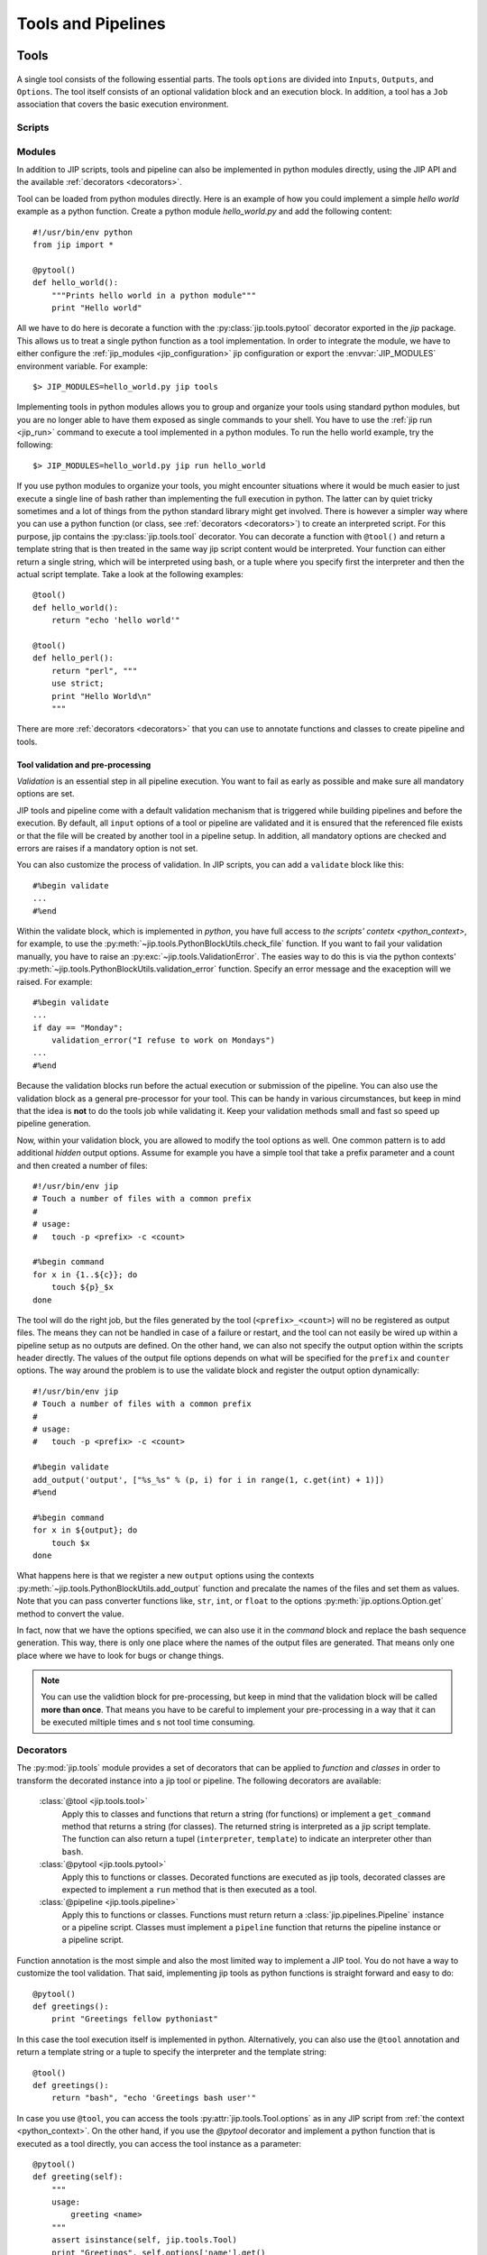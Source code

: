 .. _tools_and_pipelines:

Tools and Pipelines
===================

.. _jip_tools:

Tools
-----

.. figure:: _static/single_tool_def.png
    :align: center
    :alt: tool structure
    
    A single tool consists of the following essential parts. The tools
    ``options`` are divided into ``Inputs``, ``Outputs``, and ``Options``.
    The tool itself consists of an optional validation block and an execution
    block. In addition, a tool has a ``Job`` association that covers the basic
    execution environment.


Scripts
^^^^^^^

.. _jip_tool_modules:

Modules
^^^^^^^
In addition to JIP scripts, tools and pipeline can also be implemented in
python modules directly, using the JIP API and the available :ref:`decorators
<decorators>`. 

Tool can be loaded from python modules directly. Here is an example of how you
could implement a simple `hello world` example as a python function. Create a
python module `hello_world.py` and add the following content::

    #!/usr/bin/env python
    from jip import *

    @pytool()
    def hello_world():
        """Prints hello world in a python module"""
        print "Hello world"

All we have to do here is decorate a function with the
:py:class:`jip.tools.pytool` decorator exported in the `jip` package. This
allows us to treat a single python function as a tool implementation. In order
to integrate the module, we have to either configure the :ref:`jip_modules
<jip_configuration>` jip configuration or export the :envvar:`JIP_MODULES`
environment variable. For example::

    $> JIP_MODULES=hello_world.py jip tools

Implementing tools in python modules allows you to group and organize your
tools using standard python modules, but you are no longer able to have them
exposed as single commands to your shell. You have to use the :ref:`jip run
<jip_run>` command to execute a tool implemented in a python modules. To run
the hello world example, try the following::

    $> JIP_MODULES=hello_world.py jip run hello_world

If you use python modules to organize your tools, you might encounter
situations where it would be much easier to just execute a single line of bash
rather than implementing the full execution in python. The latter can by quiet
tricky sometimes and a lot of things from the python standard library might get
involved. There is however a simpler way where you can use a python function
(or class, see :ref:`decorators <decorators>`) to create an interpreted script.
For this purpose, jip contains the :py:class:`jip.tools.tool` decorator. You
can decorate a function with ``@tool()`` and return a template string that is
then treated in the same way jip script content would be interpreted. Your
function can either return a single string, which will be interpreted using
bash, or a tuple where you specify first the interpreter and then the actual
script template. Take a look at the following examples::

    @tool()
    def hello_world():
        return "echo 'hello world'"

    @tool()
    def hello_perl():
        return "perl", """
        use strict;
        print "Hello World\n"
        """

There are more :ref:`decorators <decorators>` that you can use to annotate
functions and classes to create pipeline and tools.

.. _validation:

Tool validation and pre-processing
**********************************
*Validation* is an essential step in all pipeline execution. You want to fail
as early as possible and make sure all mandatory options are set. 

JIP tools and pipeline come with a default validation mechanism that is
triggered while building pipelines and before the execution. By default,
all ``input`` options of a tool or pipeline are validated and it is ensured
that the referenced file exists or that the file will be created by another
tool in a pipeline setup. In addition, all mandatory options are checked and
errors are raises if a mandatory option is not set. 

You can also customize the process of validation. In JIP scripts, you can
add a ``validate``  block like this::

    #%begin validate
    ...
    #%end

Within the validate block, which is implemented in `python`, you have full 
access to `the scripts' contetx <python_context>`, for example, to use the 
:py:meth:`~jip.tools.PythonBlockUtils.check_file` function. If you want to 
fail your validation manually, you have to raise an :py:exc:`~jip.tools.ValidationError`. The easies way to do this is via the python contexts' :py:meth:`~jip.tools.PythonBlockUtils.validation_error` function. Specify an error message and 
the exaception will we raised. For example::

    #%begin validate
    ...
    if day == "Monday":
        validation_error("I refuse to work on Mondays")
    ...
    #%end

Because the validation blocks run before the actual execution or submission of
the pipeline. You can also use the validation block as a general pre-processor
for your tool. This can be handy in various circumstances, but keep in mind
that the idea is **not** to do the tools job while validating it. Keep your
validation methods small and fast so speed up pipeline generation.

Now, within your validation block, you are allowed to modify the tool options as
well. One common pattern is to add additional `hidden` output options. Assume
for example you have a simple tool that take a prefix parameter and a count
and then created a number of files::

    #!/usr/bin/env jip
    # Touch a number of files with a common prefix
    #
    # usage:
    #   touch -p <prefix> -c <count> 

    #%begin command 
    for x in {1..${c}}; do
        touch ${p}_$x
    done

The tool will do the right job, but the files generated by the tool
(``<prefix>_<count>``) will no be registered as output files. The means they
can not be handled in case of a failure or restart, and the tool can not easily
be wired up within a pipeline setup as no outputs are defined. On the other
hand, we can also not specify the output option within the scripts header
directly. The values of the output file options depends on what will be
specified for the ``prefix`` and ``counter`` options. The way around the
problem is to use the validate block and register the output option
dynamically::

    #!/usr/bin/env jip
    # Touch a number of files with a common prefix
    #
    # usage:
    #   touch -p <prefix> -c <count> 

    #%begin validate
    add_output('output', ["%s_%s" % (p, i) for i in range(1, c.get(int) + 1)])
    #%end

    #%begin command 
    for x in ${output}; do
        touch $x
    done

What happens here is that we register a new ``output`` options using the 
contexts :py:meth:`~jip.tools.PythonBlockUtils.add_output` function and
precalate the names of the files and set them as values. Note that you can
pass converter functions like, ``str``, ``int``, or ``float`` to the options
:py:meth:`jip.options.Option.get` method to convert the value.

In fact, now that we have the options specified, we can also use it in the 
`command` block and replace the bash sequence generation. This way, there is
only one place where the names of the output files are generated. That means
only one place where we have to look for bugs or change things.

.. note:: You can use the validtion block for pre-processing, but keep in mind
          that the validation block will be called **more than once**. That
          means you have to be careful to implement your pre-processing in a 
          way that it can be executed miltiple times and s not tool time 
          consuming.


.. _decorators:

Decorators
^^^^^^^^^^
The :py:mod:`jip.tools` module provides a set of decorators that can be 
applied to `function` and `classes` in order to transform the decorated 
instance into a jip tool or pipeline. The following decorators are available:

    :class:`@tool <jip.tools.tool>`
        Apply this to classes and functions that return a string (for
        functions) or implement a ``get_command`` method that returns a string
        (for classes). The returned string is interpreted as a jip script
        template. The function can also return a tupel (``interpreter``,
        ``template``) to indicate an interpreter other than ``bash``.

    :class:`@pytool <jip.tools.pytool>`
        Apply this to functions or classes. Decorated functions are executed as
        jip tools, decorated classes are expected to implement a ``run`` method
        that is then executed as a tool.

    :class:`@pipeline <jip.tools.pipeline>` 
        Apply this to functions or classes. Functions must return return a 
        :class:`jip.pipelines.Pipeline` instance or a pipeline script. Classes 
        must implement a ``pipeline`` function that returns the 
        pipeline instance or a pipeline script.

Function annotation is the most simple and also the most limited way to 
implement a JIP tool. You do not have a way to customize the tool validation.
That said, implementing jip tools as python functions is straight forward and
easy to do::

    @pytool()
    def greetings():
        print "Greetings fellow pythoniast"

In this case the tool execution itself is implemented in python. Alternatively,
you can also use the ``@tool`` annotation and return a template string or
a tuple to specify the interpreter and the template string::

    @tool()
    def greetings():
        return "bash", "echo 'Greetings bash user'"

In case you use ``@tool``, you can access the tools 
:py:attr:`jip.tools.Tool.options` as in any JIP script from :ref:`the context 
<python_context>`. On the other hand, if you use the `@pytool` decorator and
implement a python function that is executed as a tool directly, you can
access the tool instance as a parameter::

    @pytool()
    def greeting(self):
        """
        usage:
            greeting <name>
        """
        assert isinstance(self, jip.tools.Tool)
        print "Greetings", self.options['name'].get() 

Here, ``self`` is the actual tool instance created by the decorator and 
populated with the options.

An alternative approach, and suitable when you deal with more complex tools, is
to implement the tool not as a function but as a class. This enables you to 
add more than just the ``run`` or ``get_command`` functions, but also provide
a ``validate`` implementation and even customize other parts of the tool
implementation. Here is the python implementation of the greetings tool::

    @pytool()
    class greetings(object):
        """
        usage:
            greetings <name>
        """
        def validate(self):
            if self.options['name'] == 'Joe':
                self.validation_error("Sorry joe, I don't like your shoes.")

        def run(self):
            # we are not a tool instance
            assert isinstance(self, greetings)
            # but we can access it
            assert hasattr(self, 'tool_instance')

            # and we habe the helpers directly available
            assert hasattr(self, 'args')
            assert hasattr(self, 'options')
            assert hasattr(self, 'check_file')
            assert hasattr(self, 'ensure')
            assert hasattr(self, 'validation_error')
            print "Greetings", self.args['name']

As you can see from the example above, you can override most of the functions
provided by the tool implementation. If you use a class based approach, a 
few helper functions and variable are injected into your custom class. You
always have access to:

    args
        the option values in a read-only dictionary
    options
        the :class:`tool options <jip.options.Options>`
    check_file
        the options :py:meth:`~jip.options.Options.check_file` function to
        quickly check file parameters
    validation_error
        access the tools :py:meth:`~jip.tools.Tool.validation_error` function
        to be able to raise error quickly

Please take a look at the documentation of the :class:`@tool <jip.tools.tool>`
decorator. There are options you can pass to the decorator to customize how 
your class is converted to a tool and change, for example, names of the 
functions that are to map between your implementation and the 
:class:`~jip.tools.Tool` class.

JIP Pipelines
-------------

.. _pipeline_operators:

Node operators
^^^^^^^^^^^^^^
Pipeline nodes support a set of operator that simplify some operations on the 
nodes and the graph structure. The following operators are supported by 
pipeline :py:class:`~jip.pipelines.Node` instances:

    ``|`` 
        The *or* or *pipe* operator behaves similar to the common behaviour in
        your bash shell. The default output of the left side's node (see
        :py:meth:`jip.options.Option.get_default_output`) is connected the
        default input of the right sides' node. A new edge is added to the
        pipeline graph making the right side dependant to the left side, and,
        if both nodes support streaming, a stream link is established. 
    ``>``
        The *greater than* operator can be used **set the output** option
        of the left side to the right side value. The right hand side can be a
        string, representing a file name, or another node, or another option. 
        If the right side is another node or another nodes option, a 
        dependency edge will also be created.
    ``<``
        The *less than* operator can be used **set the input** option
        of the left side to the right side value. The right hand side can be a
        string, representing a file name, or another node, or another option. 
        If the right side is another node or another nodes option, a 
        dependency edge will also be created.
    ``>>``
        The *right shift* operator creates a dependency between the left side
        and the right side, making the **left side executed before** the right
        side.
    ``<<``
        The *left shift* operator creates a dependency between the left side
        and the right side, making the **right side executed before** the left
        side.
        

.. _tool_io:

Inputs, Outputs, and Options
----------------------------

.. _stream_dispatching:

The stream dispatcher
---------------------


.. _templates:

The JIP template system
-----------------------
JIP uses `jinja2 <http://jinja.pocoo.org/docs/>`_ as template
system, and all jip scripts are passed through the jinja2 engine. There are
just a few things we changed and added to the context. Most importantly, we use
`${}` notation to identify variables. This provides a slightly "nicer"
integration with bash and feels a little bit more native. In addition, we
configured jinja2 not to replace any unknown variable, which allows you to use
bash environment variables without any problems.


.. _template_filters:

Template Filters
^^^^^^^^^^^^^^^^
Template filters can be a very powerful tool to simplify processing users
input and reduce the number of ``if/else`` statements in templates.
For example:

.. code-block:: bash

    # get the parent folder name of a file
    # and prefix it with '1_'
    parent = ${myfile|parent|name|pre('1_')}

    # get the base name of a file and remove the file extension
    file_name = ${myfile|name|ext}

    # print the boolean option '-e, --enable' as -e=yes if the 
    # option is true and specified by the user
    some_tools ${enable|arg(suffix='=yes')}

    # say 'output' can be stdout, redirect to a file only if
    # the user specified a file name, otherwise nothing
    # will be put into the template, hence output goes to
    # stdout
    ... ${output|arg(">")}

    # translate an options -i, --input one to one into the template
    # if it was specified. This yields: mytool -i input.txt
    mytool ${input|arg}

The following filters are currently available:

    **arg**
        The argument filter applies to options that have a value value
        specified and whose value is not False. The *arg* filter without any
        arguments prefixes the options with its original short/long option name.
        You can specify a prefix or a suffix to change this behaviour or to
        change to option name. For example ``${output|arg}`` will return ``-o
        outfile`` assuming that the output option has a short form of `-o` and the
        value was set to `outfile`. You can change the prefix by specifying the
        first argument, for example, ``${output|arg(">")}`` will print ``>outfile``.
        Suffixes can also be specified, i.e., ``${output|arg(suffix=";")}``

    **ext**
        The extension filter cuts away file file name extension and can
        also be applied multiple times. Assume your `output` options is set to
        `my.file.txt`. Using ``${output|ext}`` prints ``my.file`` while
        ``${output|ext|ext}`` prints ``my``.

    **suf**
        Takes a single argument and adds it as a suffix to the option value

    **pre**
        Takes a single argument and adds it as a prefix to the option value

    **name**
        Returns the basename of a file

    **parent**
        Return the name of the parent directory of a given file path

    **re** 
        Takes two arguments for search and replace. The search argument
        can be a regular expression

    **else**
        Takes a single argument and outputs it if the passed in value is
        either a file stream or evaluates to False.


.. note:: All input and output files paths are translated to absolute paths
          in JIP. In order to get just the name of a file, ise the ``name``
          filter. 

The JIP `repository contains an example
<https://github.com/thasso/pyjip/blob/develop/examples/template_vars.jip>`_
that demonstrates the usage of the filters::

    #!/usr/bin/env jip
    # Template filter examples
    #
    # usage:
    #     template_vars.jip -i <input> [-o <output>] [-b]
    #
    # Options:
    #     -i, --input <input>    A single input file
    #     -o, --output <output>  Output file
    #                            [default: stdout]
    #     -b, --boolean          A boolean option

    echo "========================================="
    echo "Raw value are printed as they are, except"
    echo "stream and boolean options."
    echo ""
    echo "RAW INPUT   : ${input}"
    echo "RAW OUTPUT  : ${output}"
    echo "RAW BOOLEAN : ${boolean}"
    echo "========================================="

    echo "========================================="
    echo "The 'arg' filter without any argument"
    echo "prefixs the value with its option if"
    echo "the value is not a stream or evaluates to"
    echo "true."
    echo ""
    echo "RAW INPUT   : ${input|arg}"
    echo "RAW OUTPUT  : ${output|arg}"
    echo "RAW BOOLEAN : ${boolean|arg}"
    echo "========================================="

    echo "========================================="
    echo "The 'arg' filter with arguments can be"
    echo "used to add custom prefixes and suffixed"
    echo "to the value is not a stream or evaluates"
    echo "to true."
    echo ""
    echo "RAW INPUT   : ${input|arg('--prefix ', ';suffix')}"
    echo "RAW OUTPUT  : ${output|arg('>')}"
    echo "RAW BOOLEAN : ${boolean|arg('--yes')}"
    echo "========================================="

    echo "========================================="
    echo "The 'pre' and 'suf' filter can also be"
    echo "used to add a prefix or a suffix."
    echo ""
    echo "RAW INPUT   : ${input|pre('--prefix ')|suf(';suffix')}"
    echo "RAW OUTPUT  : ${output|pre('>')}"
    echo "RAW BOOLEAN : ${boolean|suf('yes')}"
    echo "========================================="

    echo "========================================="
    echo "The 'name' filter returns the base name"
    echo "of a file or directory"
    echo ""
    echo "RAW INPUT   : ${input|name}"
    echo "RAW OUTPUT  : ${output|name}"
    echo "RAW BOOLEAN : ${boolean|name}"
    echo "========================================="

    echo "========================================="
    echo "The 'parent' filter returns the path to"
    echo "the parent folder of a file or directory"
    echo ""
    echo "RAW INPUT   : ${input|parent}"
    echo "RAW OUTPUT  : ${output|parent}"
    echo "RAW BOOLEAN : ${boolean|parent}"
    echo "========================================="

    echo "========================================="
    echo "The 'ext' filter cuts away the last file"
    echo "extension. By default, the extension is"
    echo "detcted by '.', but you can specify a"
    echo "custom split character"
    echo ""
    echo "RAW INPUT   : ${input|ext}"
    echo "RAW OUTPUT  : ${output|ext('_')}"
    echo "RAW BOOLEAN : ${boolean|ext}"
    echo "========================================="

    echo "========================================="
    echo "The 'else' filter can be used to insert a"
    echo "string in case the value evaluates to "
    echo "a stream or false."
    echo ""
    echo "RAW INPUT   : ${input|else('-')}"
    echo "RAW OUTPUT  : ${output|else('default')}"
    echo "RAW BOOLEAN : ${boolean|else('--no')}"
    echo "========================================="

    echo "========================================="
    echo "The 're' filter can be used for search"
    echo "and replace on the value. Regular"
    echo "expressions are supported."
    echo ""
    echo "RAW INPUT   : ${input|re('setup', 'replaced')}"
    echo "RAW OUTPUT  : ${output|re('.py$', '.txt')}"
    echo "RAW BOOLEAN : ${boolean|re('no', 'effect')}"
    echo "========================================="

.. _python_context:

The script context
^^^^^^^^^^^^^^^^^^
Within a jip script, within template blocks, and in python blocks like
*validate* or *pipeline*, a set of functions is exposed to simplify
certain tasks that have to be done quiet often, for example, checking for the
existence of files. The following functions and variables are available without
any additional import statements:

    * **tool** holds a reference to the current tool or pipeline

    * **args** args is a read-only dictionary of the option values

    * **opts** holds a reference to the tool/pipeline
      :py:class:`jip.options.Options` instance. This can be used like a
      dictionary to access the raw options. Note that you will not get the
      values directly but an instance of :py:class:`jip.options.Option`. If you
      want to get the value, try ``opts['output'].get()``.

    * **_ctx** a named tuple that allows read only access to the 
      current script context.

    * **__file__** contains the path to the script file

    * **pwd** string with the current working directory

    * **basename** pythons :py:func:`os.path.basename`

    * **dirname** pythons :py:func:`os.path.dirname`

    * **abspath** pythons :py:func:`os.path.abspath`

    * **exists** pythons :py:func:`os.path.exists`. Please note that you might
      want to take a look at the
      :py:meth:`~jip.tools.PythonBlockUtils.check_file` function exposed in the
      context or :py:meth:`jip.options.Option.check_file`. Both will check for
      the existence of a file, but in case the tool is used in a pipeline, the
      check will only happen if the option is not passed in  as a dependency,
      in which case the file might simply not exist yet because the job that
      the option depends on was not executed yet. 

    * **r** is an alias to the :py:meth:`~jip.templates.render_template` function

In addition, the following functions are available:

.. raw:: html

    <style>
    .descclassname{display: none;}
    .staticmethod dt em.property{display: none;}
    </style>

.. automethod:: jip.tools.PythonBlockUtils.check_file
    :noindex:

.. automethod:: jip.tools.PythonBlockUtils.validation_error
    :noindex:

.. automethod:: jip.tools.PythonBlockUtils.run
    :noindex:

.. automethod:: jip.tools.PythonBlockUtils.bash
    :noindex:

.. automethod:: jip.tools.PythonBlockUtils.job
    :noindex:

.. automethod:: jip.tools.PythonBlockUtils.name
    :noindex:

.. automethod:: jip.tools.PythonBlockUtils.set
    :noindex:

.. automethod:: jip.options.Options.add_output
    :noindex:

.. automethod:: jip.options.Options.add_input
    :noindex:

.. automethod:: jip.options.Options.add_option
    :noindex:

.. automethod:: jip.templates.render_template
    :noindex:
